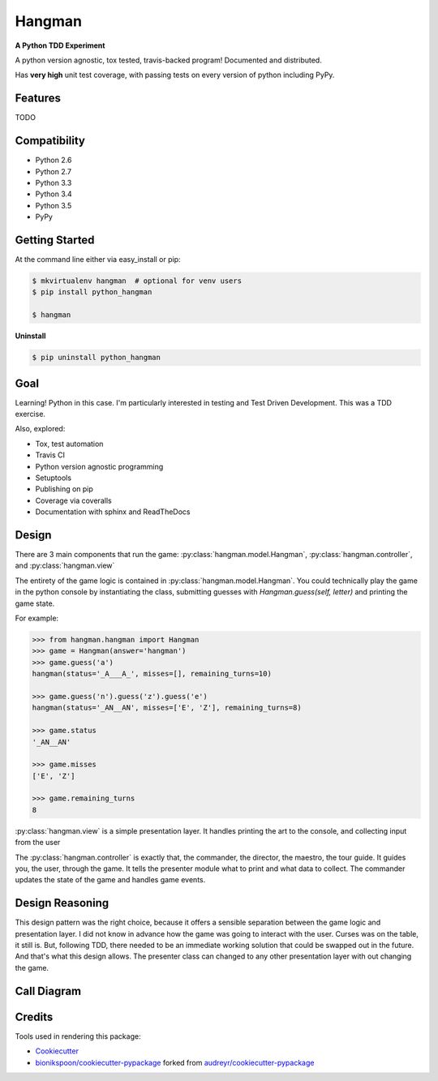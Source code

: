 =======
Hangman
=======

.. image:: https://badge.fury.io/py/python_hangman.svg
    :target: https://pypi.python.org/pypi/python_hangman/
    :alt: Latest Version

.. image:: https://img.shields.io/pypi/status/python_hangman.svg
    :target: https://pypi.python.org/pypi/python_hangman/
    :alt: Development Status

.. image:: https://travis-ci.org/bionikspoon/Hangman.svg?branch=develop
    :target: https://travis-ci.org/bionikspoon/Hangman?branch=develop
    :alt: Build Status

.. image:: https://coveralls.io/repos/bionikspoon/Hangman/badge.svg?branch=develop&service=github
    :target: https://coveralls.io/github/bionikspoon/Hangman?branch=develop
    :alt: Coverage Status

.. image:: https://readthedocs.org/projects/hangman/badge/?version=develop
    :target: https://hangman.readthedocs.org/en/develop/?badge=develop
    :alt: Documentation Status



**A Python TDD Experiment**

A python version agnostic, tox tested, travis-backed program! Documented and distributed.

Has **very high** unit test coverage, with passing tests on every version of python including PyPy.

Features
--------

TODO

.. image:: hangman.jpg
    :alt: Documentation Status

Compatibility
-------------

.. image:: https://img.shields.io/badge/Python-2.6,_2.7,_3.3,_3.4,_3.5,_pypy-brightgreen.svg
    :target: https://pypi.python.org/pypi/python_hangman/
    :alt: Supported Python versions


- Python 2.6
- Python 2.7
- Python 3.3
- Python 3.4
- Python 3.5
- PyPy

Getting Started
---------------

At the command line either via easy_install or pip:

.. code-block:: shell

    $ mkvirtualenv hangman  # optional for venv users
    $ pip install python_hangman

    $ hangman


**Uninstall**

.. code-block:: shell

    $ pip uninstall python_hangman


Goal
----

Learning!  Python in this case.  I'm particularly interested in testing and Test Driven Development.  This was a TDD exercise.

Also, explored:

- Tox, test automation
- Travis CI
- Python version agnostic programming
- Setuptools
- Publishing on pip
- Coverage via coveralls
- Documentation with sphinx and ReadTheDocs

Design
------

There are 3 main components that run the game:  :py:class:`hangman.model.Hangman`,  :py:class:`hangman.controller`, and :py:class:`hangman.view`

The entirety of the game logic is contained in :py:class:`hangman.model.Hangman`.  You could technically play the game in the python console by instantiating the class, submitting guesses with `Hangman.guess(self, letter)` and printing the game state.

For example:

.. code-block:: python

    >>> from hangman.hangman import Hangman
    >>> game = Hangman(answer='hangman')
    >>> game.guess('a')
    hangman(status='_A___A_', misses=[], remaining_turns=10)

    >>> game.guess('n').guess('z').guess('e')
    hangman(status='_AN__AN', misses=['E', 'Z'], remaining_turns=8)

    >>> game.status
    '_AN__AN'

    >>> game.misses
    ['E', 'Z']

    >>> game.remaining_turns
    8


:py:class:`hangman.view` is a simple presentation layer.  It handles printing the art to the console, and collecting input from the user

The  :py:class:`hangman.controller` is exactly that, the commander, the director, the maestro, the tour guide.  It guides you, the user, through the game.  It tells the presenter module what to print and what data to collect.  The commander updates the state of the game and handles game events.

Design Reasoning
----------------

This design pattern was the right choice, because it offers a sensible separation between the game logic and presentation layer.  I did not know in advance how the game was going to interact with the user.  Curses was on the table, it still is.  But, following TDD, there needed to be an immediate working solution that could be swapped out in the future.  And that's what this design allows.  The presenter class can changed to any other presentation layer with out changing the game.

Call Diagram
------------

.. image:: basic-1000-dot.png
    :alt: Call Diagram


Credits
-------

Tools used in rendering this package:

*  Cookiecutter_
*  `bionikspoon/cookiecutter-pypackage`_ forked from `audreyr/cookiecutter-pypackage`_

.. _Cookiecutter: https://github.com/audreyr/cookiecutter
.. _`bionikspoon/cookiecutter-pypackage`: https://github.com/bionikspoon/cookiecutter-pypackage
.. _`audreyr/cookiecutter-pypackage`: https://github.com/audreyr/cookiecutter-pypackage
